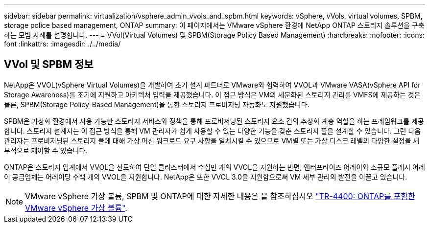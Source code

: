 ---
sidebar: sidebar 
permalink: virtualization/vsphere_admin_vvols_and_spbm.html 
keywords: vSphere, vVols, virtual volumes, SPBM, storage police based management, ONTAP 
summary: 이 페이지에서는 VMware vSphere 환경에 NetApp ONTAP 스토리지 솔루션을 구축하는 모범 사례를 설명합니다. 
---
= VVol(Virtual Volumes) 및 SPBM(Storage Policy Based Management)
:hardbreaks:
:nofooter: 
:icons: font
:linkattrs: 
:imagesdir: ./../media/




== VVol 및 SPBM 정보

NetApp은 VVOL(vSphere Virtual Volumes)을 개발하여 초기 설계 파트너로 VMware와 협력하여 VVOL과 VMware VASA(vSphere API for Storage Awareness)를 조기에 지원하고 아키텍처 입력을 제공했습니다. 이 접근 방식은 VM의 세분화된 스토리지 관리를 VMFS에 제공하는 것은 물론, SPBM(Storage Policy-Based Management)을 통한 스토리지 프로비저닝 자동화도 지원했습니다.

SPBM은 가상화 환경에서 사용 가능한 스토리지 서비스와 정책을 통해 프로비저닝된 스토리지 요소 간의 추상화 계층 역할을 하는 프레임워크를 제공합니다. 스토리지 설계자는 이 접근 방식을 통해 VM 관리자가 쉽게 사용할 수 있는 다양한 기능을 갖춘 스토리지 풀을 설계할 수 있습니다. 그런 다음 관리자는 프로비저닝된 스토리지 풀에 대해 가상 머신 워크로드 요구 사항을 일치시킬 수 있으므로 VM별 또는 가상 디스크 레벨의 다양한 설정을 세부적으로 제어할 수 있습니다.

ONTAP은 스토리지 업계에서 VVOL을 선도하여 단일 클러스터에서 수십만 개의 VVOL을 지원하는 반면, 엔터프라이즈 어레이와 소규모 플래시 어레이 공급업체는 어레이당 수백 개의 VVOL을 지원합니다. NetApp은 또한 VVOL 3.0을 지원함으로써 VM 세부 관리의 발전을 이끌고 있습니다.


NOTE: VMware vSphere 가상 볼륨, SPBM 및 ONTAP에 대한 자세한 내용은 을 참조하십시오 https://www.netapp.com/pdf.html?item=/media/13555-tr4400.pdf["TR-4400: ONTAP를 포함한 VMware vSphere 가상 볼륨"^].
